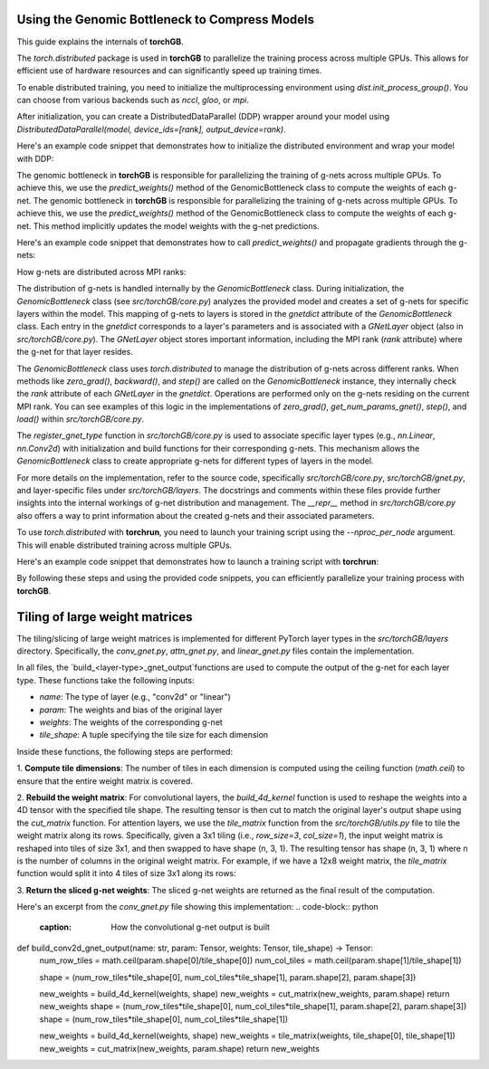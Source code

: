 .. _usage:


Using the Genomic Bottleneck to Compress Models
===============================================
This guide explains the internals of **torchGB**.

The `torch.distributed` package is used in **torchGB** to parallelize the 
training process across multiple GPUs. This allows for efficient use of 
hardware resources and can significantly speed up training times.

To enable distributed training, you need to initialize the multiprocessing 
environment using `dist.init_process_group()`. You can choose from various 
backends such as `nccl`, `gloo`, or `mpi`.

After initialization, you can create a DistributedDataParallel (DDP) wrapper 
around your model using `DistributedDataParallel(model, device_ids=[rank], output_device=rank)`.

Here's an example code snippet that demonstrates how to initialize the 
distributed environment and wrap your model with DDP:

..  code-block:: python
    :caption: Initializing distributed environment and wrapping model with DDP

    dist.init_process_group(backend="nccl")
    rank = dist.get_rank()
    world_size = dist.get_world_size()

    model = GPT(**experiment_config["model"]).to(rank)
    model = DDP(model, device_ids=[rank], output_device=rank)

The genomic bottleneck in **torchGB** is responsible for parallelizing the 
training of g-nets across multiple GPUs. To achieve this, we use 
the `predict_weights()` method of the GenomicBottleneck class to compute the weights of each g-net.
The genomic bottleneck in **torchGB** is responsible for parallelizing the
training of g-nets across multiple GPUs. To achieve this, we use
the `predict_weights()` method of the GenomicBottleneck class to compute the 
weights of each g-net.  This method implicitly updates the model weights with 
the g-net predictions.

Here's an example code snippet that demonstrates how to call `predict_weights()`
and propagate gradients through the g-nets:

..  code-block:: python
    :caption: Calling predict_weights() and propagating gradients

    gnets.zero_grad() # Zero g-net gradients
    gnets.predict_weights() # Compute p-net weights using g-nets

    loss.backward() # Backpropagate through p-net
    gnets.backward() # Backpropagate through g-nets

    optimizer.step() # Update p-net parameters
    gnets.step() # Update g-net parameters


How g-nets are distributed across MPI ranks:

The distribution of g-nets is handled internally by the `GenomicBottleneck` class.  
During initialization, the `GenomicBottleneck` class (see `src/torchGB/core.py`) 
analyzes the provided model and creates a set of g-nets for specific layers within 
the model. This mapping of g-nets to layers is stored in the  `gnetdict` 
attribute of the `GenomicBottleneck` class.  Each entry in the `gnetdict` 
corresponds to a layer's parameters and is associated with a `GNetLayer` object 
(also in `src/torchGB/core.py`). The `GNetLayer` object stores important 
information, including the MPI rank (`rank` attribute) where the g-net for that 
layer resides.

The `GenomicBottleneck` class uses `torch.distributed` to manage the 
distribution of g-nets across different ranks. When methods like `zero_grad()`, 
`backward()`, and `step()` are called on the `GenomicBottleneck` instance, they 
internally check the `rank` attribute of each `GNetLayer` in the `gnetdict`. 
Operations are performed only on the g-nets residing on the current MPI rank. 
You can see examples of this logic in the implementations of `zero_grad()`, 
`get_num_params_gnet()`, `step()`, and `load()` within `src/torchGB/core.py`.

The `register_gnet_type` function in `src/torchGB/core.py` is used to associate 
specific layer types (e.g., `nn.Linear`, `nn.Conv2d`) with initialization and 
build functions for their corresponding g-nets. This mechanism allows the 
`GenomicBottleneck` class to create appropriate g-nets for different types of 
layers in the model.

For more details on the implementation, refer to the source code, specifically 
`src/torchGB/core.py`,  `src/torchGB/gnet.py`, and layer-specific files under 
`src/torchGB/layers`. The docstrings and comments within these files provide 
further insights into the internal workings of g-net distribution and management.  
The `__repr__` method in `src/torchGB/core.py` also offers a way to print information 
about the created g-nets and their associated parameters.

To use `torch.distributed` with **torchrun**, you need to launch your training 
script using the `--nproc_per_node` argument. This will enable distributed 
training across multiple GPUs.

Here's an example code snippet that demonstrates how to launch a training script with **torchrun**:

..  code-block:: bash
    :caption: Launching training script with torchrun

    CUDA_VISIBLE_DEVICES=0,1,2,3 torchrun --nproc_per_node=4 train_llm_gnet_small.py \
    --gpus 1,2,3,4 --seed 42 --language en --batchsize 36 \
    --name test --no_commit --log_level DEBUG

By following these steps and using the provided code snippets, you can efficiently parallelize your training process with **torchGB**.


Tiling of large weight matrices
===============================

The tiling/slicing of large weight matrices is implemented for different PyTorch
layer types in the `src/torchGB/layers` directory. Specifically, the
`conv_gnet.py`, `attn_gnet.py`, and `linear_gnet.py` files contain the implementation.

In all files, the `build_<layer-type>_gnet_output`functions are used to compute
the output of the g-net for each layer type. These functions take the following inputs:

*   `name`: The type of layer (e.g., "conv2d" or "linear")
*   `param`: The weights and bias of the original layer
*   `weights`: The weights of the corresponding g-net
*   `tile_shape`: A tuple specifying the tile size for each dimension

Inside these functions, the following steps are performed:

1.  **Compute tile dimensions**: The number of tiles in each dimension is
computed using the ceiling function (`math.ceil`) to ensure that the entire
weight matrix is covered.

2.  **Rebuild the weight matrix**: For convolutional layers, the
`build_4d_kernel` function is used to reshape the weights into a 4D tensor with
the specified tile shape. The resulting tensor is then cut to match the original
layer's output shape using the `cut_matrix` function.
For attention layers, we use the `tile_matrix` function from the 
`src/torchGB/utils.py` file to tile the weight matrix along its rows. 
Specifically, given a 3x1 tiling (i.e., `row_size=3`, `col_size=1`), the input 
weight matrix is reshaped into tiles of size 3x1, and then swapped to have shape 
(n, 3, 1). The resulting tensor has shape (n, 3, 1) where n is the number of 
columns in the original weight matrix.
For example, if we have a 12x8 weight matrix, the `tile_matrix` function would 
split it into 4 tiles of size 3x1 along its rows:

3.  **Return the sliced g-net weights**: The sliced g-net weights are returned
as the final result of the computation.

Here's an excerpt from the `conv_gnet.py` file showing this implementation:
..  code-block:: python
    :caption: How the convolutional g-net output is built

def build_conv2d_gnet_output(name: str, param: Tensor, weights: Tensor, tile_shape) -> Tensor:
    num_row_tiles = math.ceil(param.shape[0]/tile_shape[0])
    num_col_tiles = math.ceil(param.shape[1]/tile_shape[1])

    shape = (num_row_tiles*tile_shape[0], num_col_tiles*tile_shape[1], param.shape[2], param.shape[3])

    new_weights = build_4d_kernel(weights, shape)
    new_weights = cut_matrix(new_weights, param.shape)
    return new_weights
    shape = (num_row_tiles*tile_shape[0], num_col_tiles*tile_shape[1], param.shape[2], param.shape[3])
    shape = (num_row_tiles*tile_shape[0], num_col_tiles*tile_shape[1])

    new_weights = build_4d_kernel(weights, shape)
    new_weights = tile_matrix(weights, tile_shape[0], tile_shape[1])
    new_weights = cut_matrix(new_weights, param.shape)
    return new_weights

